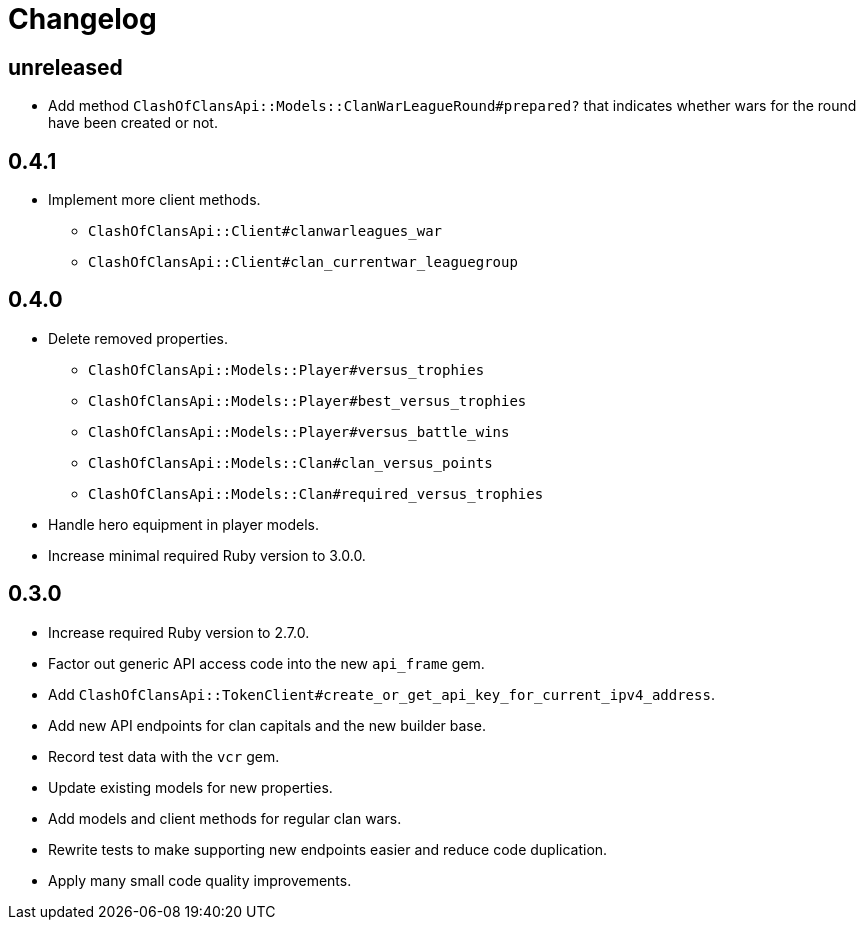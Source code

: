 = Changelog

== unreleased

* Add method `ClashOfClansApi::Models::ClanWarLeagueRound#prepared?` that indicates whether wars for the round have been created or not.

== 0.4.1

* Implement more client methods.
** `ClashOfClansApi::Client#clanwarleagues_war`
** `ClashOfClansApi::Client#clan_currentwar_leaguegroup`

== 0.4.0

* Delete removed properties.
** `ClashOfClansApi::Models::Player#versus_trophies`
** `ClashOfClansApi::Models::Player#best_versus_trophies`
** `ClashOfClansApi::Models::Player#versus_battle_wins`
** `ClashOfClansApi::Models::Clan#clan_versus_points`
** `ClashOfClansApi::Models::Clan#required_versus_trophies`
* Handle hero equipment in player models.
* Increase minimal required Ruby version to 3.0.0.

== 0.3.0

* Increase required Ruby version to 2.7.0.
* Factor out generic API access code into the new `api_frame` gem.
* Add `ClashOfClansApi::TokenClient#create_or_get_api_key_for_current_ipv4_address`.
* Add new API endpoints for clan capitals and the new builder base.
* Record test data with the `vcr` gem.
* Update existing models for new properties.
* Add models and client methods for regular clan wars.
* Rewrite tests to make supporting new endpoints easier and reduce code duplication.
* Apply many small code quality improvements.
